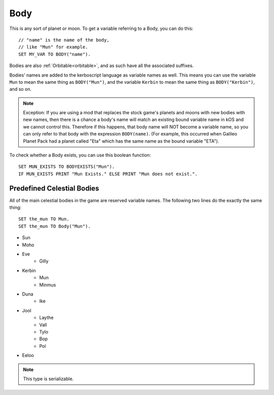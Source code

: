 .. _body:

Body
====

.. function:: BODY(name)

This is any sort of planet or moon. To get a variable referring to a Body, you can do this::

    // "name" is the name of the body,
    // like "Mun" for example.
    SET MY_VAR TO BODY("name").

Bodies are also :ref:`Orbitable<orbitable>`, and as such have all the associated suffixes.

Bodies' names are added to the kerboscript language as variable names as well.
This means you can use the variable ``Mun`` to mean the same thing as ``BODY("Mun")``,
and the variable ``Kerbin`` to mean the same thing as ``BODY("Kerbin")``, and so on.

.. note::
    Exception: If you are using a mod that replaces the stock game's planets
    and moons with new bodies with new names, then there is a chance a body's
    name will match an existing bound variable name in kOS and we cannot
    control this.  Therefore if this happens, that body name will NOT become a
    variable name, so you can only refer to that body with the expression
    ``BODY(name)``.  (For example, this occurred when Galileo Planet Pack had
    a planet called "Eta" which has the same name as the bound variable "ETA").

    .. versionchanged:: 1.0.2
        This behavior was only added in kOS 1.0.2.
        Using a version of kOS prior to 1.0.2 will cause a name clash and
        broken behavior if a planet or moon exists that overrides a keyword name.

.. function:: BODYEXISTS(name)

To check whether a Body exists, you can use this boolean function::

    SET MUN_EXISTS TO BODYEXISTS("Mun").
    IF MUN_EXISTS PRINT "Mun Exists." ELSE PRINT "Mun does not exist.".



Predefined Celestial Bodies
---------------------------

All of the main celestial bodies in the game are reserved variable names. The following two lines do the exactly the same thing::

    SET the_mun TO Mun.
    SET the_mun TO Body("Mun").

* Sun
* Moho
* Eve
    * Gilly
* Kerbin
    * Mun
    * Minmus
* Duna
    * Ike
* Jool
    * Laythe
    * Vall
    * Tylo
    * Bop
    * Pol
* Eeloo

.. structure:: Body

    ================================ ============
    Suffix                           Type (units)
    ================================ ============
         Every Suffix of :struct:`Orbitable`
    ---------------------------------------------
    :attr:`NAME`                     :ref:`string <string>`
    :attr:`DESCRIPTION`              :ref:`string <string>`
    :attr:`MASS`                     :ref:`scalar <scalar>` (kg)
    :attr:`HASOCEAN`                 :ref:`boolean <boolean>`
    :attr:`HASSOLIDSURFACE`          :ref:`boolean <boolean>`
    :attr:`ORBITINGCHILDREN`         :struct:`List`
    :attr:`ALTITUDE`                 :ref:`scalar <scalar>` (m)
    :attr:`ROTATIONPERIOD`           :ref:`scalar <scalar>` (s)
    :attr:`RADIUS`                   :ref:`scalar <scalar>` (m)
    :attr:`MU`                       :ref:`scalar <scalar>` (:math:`m^3 s^{−2}`)
    :attr:`ATM`                      :struct:`Atmosphere`
    :attr:`ANGULARVEL`               :struct:`Vector` in :ref:`SHIP-RAW <ship-raw>`
    :meth:`GEOPOSITIONOF`            :struct:`GeoCoordinates` given :ref:`SHIP-RAW <ship-raw>` position vector
    :meth:`GEOPOSITIONLATLNG`        :struct:`GeoCoordinates` given latitude and longitude values
    :attr:`ALTITUDEOF`               :ref:`scalar <scalar>` (m)
    :attr:`SOIRADIUS`                :ref:`scalar <scalar>` (m)
    :attr:`ROTATIONANGLE`            :ref:`scalar <scalar>` (deg)
    ================================ ============

.. note::

    This type is serializable.

.. attribute:: Body:NAME

    The name of the body. Example: "Mun".

.. attribute:: Body:DESCRIPTION

    Longer description of the body, often just a duplicate of the name.

.. attribute:: Body:MASS

    The mass of the body in kilograms.

.. attribute:: Body:HASOCEAN

    True if this body has an ocean.  Example: In the stock solar system,
    this is True for Kerbin and False for Mun.

.. attribute:: Body:HASSOLIDSURFACE

    True if this body has a solid surface.  Example: In the stock solar system,
    this is True for Kerbin and False for Jool.

.. attribute:: Body:ORBITINGCHILDREN

    A list of the bodies orbiting this body.  Example: In the stock solar system,
    Kerbin:orbitingchildren is a list two things: Mun and Minmus.

.. attribute:: Body:ALTITUDE

    The altitude of this body above the sea level surface of its parent body. I.e. the altitude of Mun above Kerbin.

.. attribute:: Body:ROTATIONPERIOD

    The number of seconds it takes the body to rotate around its own axis.
    This is the sedereal rotation period which can differ from the length
    of a day due to the fact that the body moves a bit further around the
    Sun while it's rotating around its own axis.

.. attribute:: Body:RADIUS

    The radius from the body's center to its sea level.

.. attribute:: Body:MU

    The `Gravitational Parameter`_ of the body.

.. _Gravitational Parameter: http://en.wikipedia.org/wiki/Standard_gravitational_parameter

.. attribute:: Body:ATM

    A variable that describes the atmosphere of this body.

.. attribute:: Body:ANGULARVEL

    Angular velocity of the body's rotation about its axis (its
    sidereal day) expressed as a vector.

    The direction the angular velocity points is in Ship-Raw orientation,
    and represents the axis of rotation.  Remember that everything in
    Kerbal Space Program uses a *left-handed coordinate system*, which
    affects which way the angular velocity vector will point.  If you
    curl the fingers of your **left** hand in the direction of the rotation,
    and stick out your thumb, the thumb's direction is the way the
    angular velocity vector will point.

    The magnitude of the vector is the speed of the rotation, *in radians*.

    Note, unlike many of the other parts of kOS, the rotation speed is
    expressed in radians rather than degrees.  This is to make it
    congruent with how VESSEL:ANGULARMOMENTUM is expressed, and for
    backward compatibility with older kOS scripts.

.. method:: Body:GEOPOSITIONOF(vectorPos)

    :parameter vectorPos: :struct:`Vector` input position in XYZ space.
    :type: :struct:`GeoCoordinates`

    The geoposition underneath the given vector position.  SHIP:BODY:GEOPOSITIONOF(SHIP:POSITION) should, in principle, give the same thing as SHIP:GEOPOSITION, while SHIP:BODY:GEOPOSITIONOF(SHIP:POSITION + 1000*SHIP:NORTH) would give you the lat/lng of the position 1 kilometer north of you.  Be careful not to confuse this with :GEOPOSITION (no "OF" in the name), which is also a suffix of Body by virtue of the fact that Body is an Orbitable, but it doesn't mean the same thing.

    (Not to be confused with the :attr:`Orbitable:GEOPOSITION` suffix, which ``Body`` inherits
    from :struct:`Orbitable`, and which gives the position that this body is directly above
    on the surface *of its parent body*.)

.. method:: Body:GEOPOSITIONLATLNG(latitude, longitude)

    :parameter latitude: :struct:`Scalar` input latitude
    :parameter longitude: :struct:`Scalar` input longitude
    :type: :struct:`GeoCoordinates`

    Given a latitude and longitude, this returns a :struct:`GeoCoordinates` structure
    for that position on this body.

    (Not to be confused with the :attr:`Orbitable:GEOPOSITION` suffix, which ``Body`` inherits
    from :struct:`Orbitable`, and which gives the position that this body is directly above
    on the surface *of its parent body*.)

.. attribute:: Body:ALTITUDEOF

    The altitude of the given vector position, above this body's 'sea level'.  SHIP:BODY:ALTITUDEOF(SHIP:POSITION) should, in principle, give the same thing as SHIP:ALTITUDE.  Example: Eve:ALTITUDEOF(GILLY:POSITION) gives the altitude of gilly's current position above Eve, even if you're not actually anywhere near the SOI of Eve at the time.  Be careful not to confuse this with :ALTITUDE (no "OF" in the name), which is also a suffix of Body by virtue of the fact that Body is an Orbitable, but it doesn't mean the same thing.

.. attribute:: Body:SOIRADIUS

    The radius of the body's sphere of influence. Measured from the body's center.

.. attribute:: Body:ROTATIONANGLE

    The rotation angle is the number of degrees between the
    :ref:`Solar Prime Vector <solarprimevector>` and the
    current positon of the body's prime meridian (body longitude
    of zero).

    The value is in constant motion, and once per body's rotation
    period ("sidereal day"), its ``:rotationangle`` will wrap
    around through a full 360 degrees.
